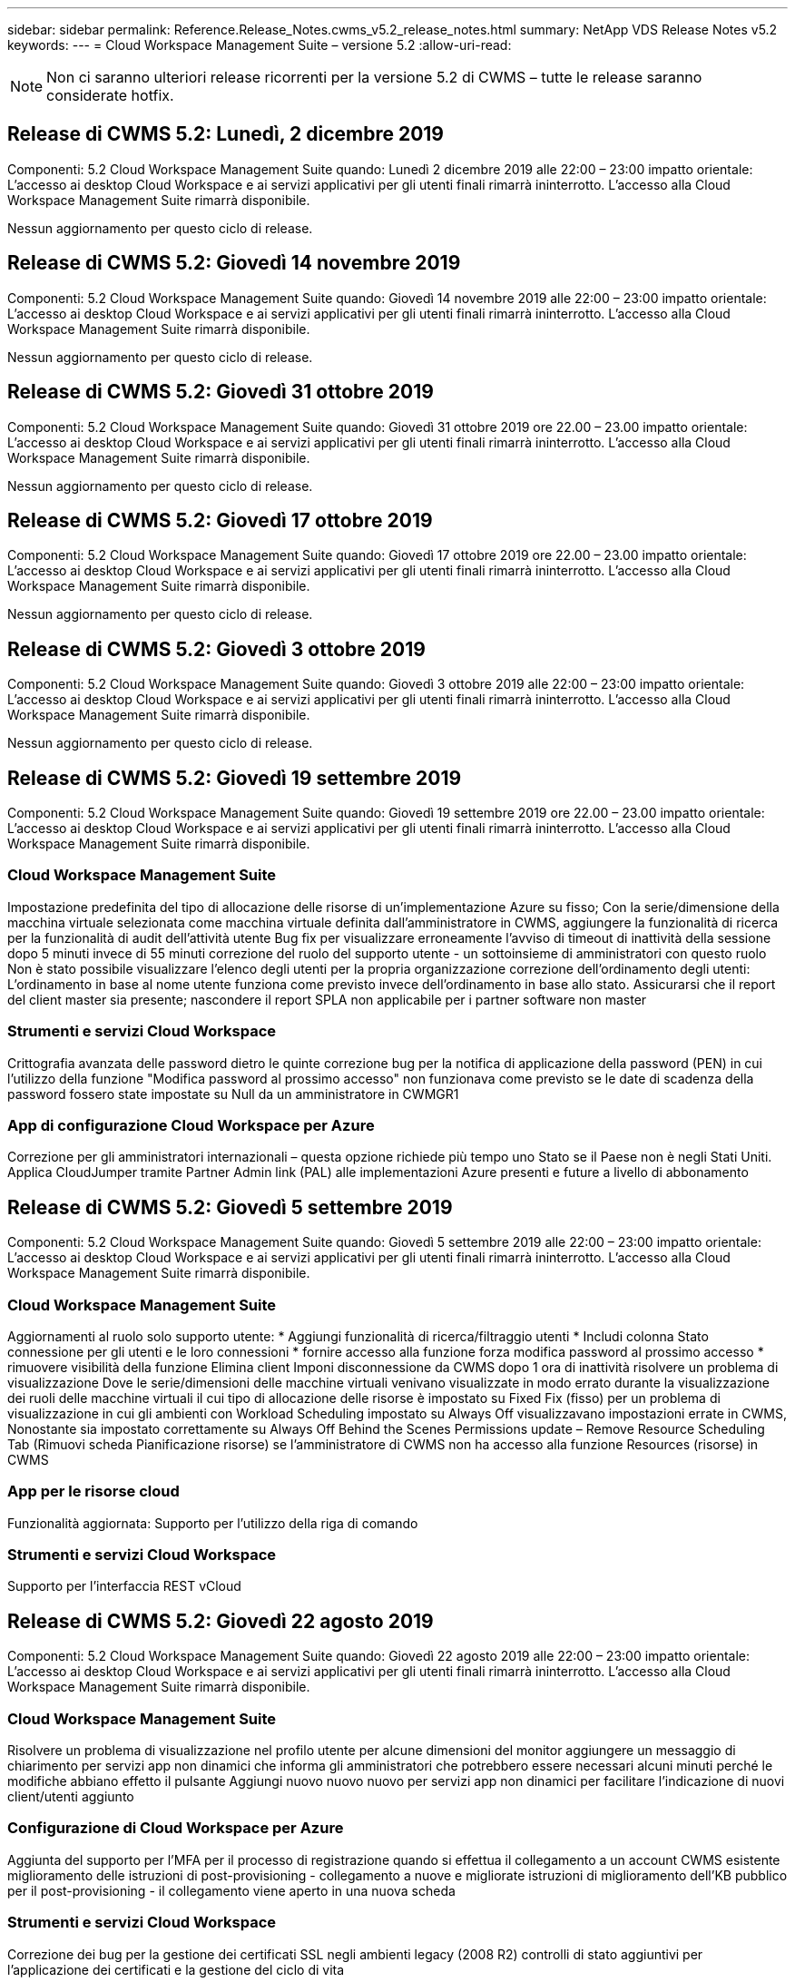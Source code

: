 ---
sidebar: sidebar 
permalink: Reference.Release_Notes.cwms_v5.2_release_notes.html 
summary: NetApp VDS Release Notes v5.2 
keywords:  
---
= Cloud Workspace Management Suite – versione 5.2
:allow-uri-read: 



NOTE: Non ci saranno ulteriori release ricorrenti per la versione 5.2 di CWMS – tutte le release saranno considerate hotfix.



== Release di CWMS 5.2: Lunedì, 2 dicembre 2019

Componenti: 5.2 Cloud Workspace Management Suite quando: Lunedì 2 dicembre 2019 alle 22:00 – 23:00 impatto orientale: L'accesso ai desktop Cloud Workspace e ai servizi applicativi per gli utenti finali rimarrà ininterrotto. L'accesso alla Cloud Workspace Management Suite rimarrà disponibile.

Nessun aggiornamento per questo ciclo di release.



== Release di CWMS 5.2: Giovedì 14 novembre 2019

Componenti: 5.2 Cloud Workspace Management Suite quando: Giovedì 14 novembre 2019 alle 22:00 – 23:00 impatto orientale: L'accesso ai desktop Cloud Workspace e ai servizi applicativi per gli utenti finali rimarrà ininterrotto. L'accesso alla Cloud Workspace Management Suite rimarrà disponibile.

Nessun aggiornamento per questo ciclo di release.



== Release di CWMS 5.2: Giovedì 31 ottobre 2019

Componenti: 5.2 Cloud Workspace Management Suite quando: Giovedì 31 ottobre 2019 ore 22.00 – 23.00 impatto orientale: L'accesso ai desktop Cloud Workspace e ai servizi applicativi per gli utenti finali rimarrà ininterrotto. L'accesso alla Cloud Workspace Management Suite rimarrà disponibile.

Nessun aggiornamento per questo ciclo di release.



== Release di CWMS 5.2: Giovedì 17 ottobre 2019

Componenti: 5.2 Cloud Workspace Management Suite quando: Giovedì 17 ottobre 2019 ore 22.00 – 23.00 impatto orientale: L'accesso ai desktop Cloud Workspace e ai servizi applicativi per gli utenti finali rimarrà ininterrotto. L'accesso alla Cloud Workspace Management Suite rimarrà disponibile.

Nessun aggiornamento per questo ciclo di release.



== Release di CWMS 5.2: Giovedì 3 ottobre 2019

Componenti: 5.2 Cloud Workspace Management Suite quando: Giovedì 3 ottobre 2019 alle 22:00 – 23:00 impatto orientale: L'accesso ai desktop Cloud Workspace e ai servizi applicativi per gli utenti finali rimarrà ininterrotto. L'accesso alla Cloud Workspace Management Suite rimarrà disponibile.

Nessun aggiornamento per questo ciclo di release.



== Release di CWMS 5.2: Giovedì 19 settembre 2019

Componenti: 5.2 Cloud Workspace Management Suite quando: Giovedì 19 settembre 2019 ore 22.00 – 23.00 impatto orientale: L'accesso ai desktop Cloud Workspace e ai servizi applicativi per gli utenti finali rimarrà ininterrotto. L'accesso alla Cloud Workspace Management Suite rimarrà disponibile.



=== Cloud Workspace Management Suite

Impostazione predefinita del tipo di allocazione delle risorse di un'implementazione Azure su fisso; Con la serie/dimensione della macchina virtuale selezionata come macchina virtuale definita dall'amministratore in CWMS, aggiungere la funzionalità di ricerca per la funzionalità di audit dell'attività utente Bug fix per visualizzare erroneamente l'avviso di timeout di inattività della sessione dopo 5 minuti invece di 55 minuti correzione del ruolo del supporto utente - un sottoinsieme di amministratori con questo ruolo Non è stato possibile visualizzare l'elenco degli utenti per la propria organizzazione correzione dell'ordinamento degli utenti: L'ordinamento in base al nome utente funziona come previsto invece dell'ordinamento in base allo stato. Assicurarsi che il report del client master sia presente; nascondere il report SPLA non applicabile per i partner software non master



=== Strumenti e servizi Cloud Workspace

Crittografia avanzata delle password dietro le quinte correzione bug per la notifica di applicazione della password (PEN) in cui l'utilizzo della funzione "Modifica password al prossimo accesso" non funzionava come previsto se le date di scadenza della password fossero state impostate su Null da un amministratore in CWMGR1



=== App di configurazione Cloud Workspace per Azure

Correzione per gli amministratori internazionali – questa opzione richiede più tempo uno Stato se il Paese non è negli Stati Uniti. Applica CloudJumper tramite Partner Admin link (PAL) alle implementazioni Azure presenti e future a livello di abbonamento



== Release di CWMS 5.2: Giovedì 5 settembre 2019

Componenti: 5.2 Cloud Workspace Management Suite quando: Giovedì 5 settembre 2019 alle 22:00 – 23:00 impatto orientale: L'accesso ai desktop Cloud Workspace e ai servizi applicativi per gli utenti finali rimarrà ininterrotto. L'accesso alla Cloud Workspace Management Suite rimarrà disponibile.



=== Cloud Workspace Management Suite

Aggiornamenti al ruolo solo supporto utente: * Aggiungi funzionalità di ricerca/filtraggio utenti * Includi colonna Stato connessione per gli utenti e le loro connessioni * fornire accesso alla funzione forza modifica password al prossimo accesso * rimuovere visibilità della funzione Elimina client Imponi disconnessione da CWMS dopo 1 ora di inattività risolvere un problema di visualizzazione Dove le serie/dimensioni delle macchine virtuali venivano visualizzate in modo errato durante la visualizzazione dei ruoli delle macchine virtuali il cui tipo di allocazione delle risorse è impostato su Fixed Fix (fisso) per un problema di visualizzazione in cui gli ambienti con Workload Scheduling impostato su Always Off visualizzavano impostazioni errate in CWMS, Nonostante sia impostato correttamente su Always Off Behind the Scenes Permissions update – Remove Resource Scheduling Tab (Rimuovi scheda Pianificazione risorse) se l'amministratore di CWMS non ha accesso alla funzione Resources (risorse) in CWMS



=== App per le risorse cloud

Funzionalità aggiornata: Supporto per l'utilizzo della riga di comando



=== Strumenti e servizi Cloud Workspace

Supporto per l'interfaccia REST vCloud



== Release di CWMS 5.2: Giovedì 22 agosto 2019

Componenti: 5.2 Cloud Workspace Management Suite quando: Giovedì 22 agosto 2019 alle 22:00 – 23:00 impatto orientale: L'accesso ai desktop Cloud Workspace e ai servizi applicativi per gli utenti finali rimarrà ininterrotto. L'accesso alla Cloud Workspace Management Suite rimarrà disponibile.



=== Cloud Workspace Management Suite

Risolvere un problema di visualizzazione nel profilo utente per alcune dimensioni del monitor aggiungere un messaggio di chiarimento per servizi app non dinamici che informa gli amministratori che potrebbero essere necessari alcuni minuti perché le modifiche abbiano effetto il pulsante Aggiungi nuovo nuovo nuovo per servizi app non dinamici per facilitare l'indicazione di nuovi client/utenti aggiunto



=== Configurazione di Cloud Workspace per Azure

Aggiunta del supporto per l'MFA per il processo di registrazione quando si effettua il collegamento a un account CWMS esistente miglioramento delle istruzioni di post-provisioning - collegamento a nuove e migliorate istruzioni di miglioramento dell'KB pubblico per il post-provisioning - il collegamento viene aperto in una nuova scheda



=== Strumenti e servizi Cloud Workspace

Correzione dei bug per la gestione dei certificati SSL negli ambienti legacy (2008 R2) controlli di stato aggiuntivi per l'applicazione dei certificati e la gestione del ciclo di vita



== Release di CWMS 5.2: Giovedì 8 agosto 2019

Componenti: 5.2 Cloud Workspace Management Suite quando: Giovedì 8 agosto 2019 alle 22:00 – 23:00 impatto orientale: L'accesso ai desktop Cloud Workspace e ai servizi applicativi per gli utenti finali rimarrà ininterrotto. L'accesso alla Cloud Workspace Management Suite rimarrà disponibile.

Nessun aggiornamento di questa release.



== Release di CWMS 5.2: Giovedì 25 luglio 2019

Componenti: 5.2 Cloud Workspace Management Suite quando: Giovedì 25 luglio 2019 ore 22.00 – 23.00 impatto orientale: L'accesso ai desktop Cloud Workspace e ai servizi applicativi per gli utenti finali rimarrà ininterrotto. L'accesso alla Cloud Workspace Management Suite rimarrà disponibile.



=== 5.2 Configurazione CWA

Visualizzare un messaggio post-provisioning che indirizza gli utenti di CWA Setup alla Knowledge base pubblica di CloudJumper, in cui possono rivedere i passaggi successivi e come perfezionare la loro implementazione. Gestione migliorata dei paesi al di fuori degli Stati Uniti durante il processo di registrazione. Aggiunto un campo per confermare la password del CWMS appena creato Effettuare l'accesso durante il processo di installazione di CWA rimuovere la sezione relativa alle licenze SPLA in casi in cui non saranno richieste licenze RDS



=== 5.2 Cloud Workspace Management Suite

Miglioramento della gestione della connessione HTML5 per CWMS Admins nelle implementazioni di un singolo server correzione dei bug per uno scenario in cui si riavvia l'elaborazione di un utente (quando in precedenza si era verificato un errore) È stato visualizzato il messaggio "Internal Server Error" (errore server interno). Rimuovere la sezione delle licenze SPLA in casi in cui le licenze RDS non saranno richieste includono la gestione automatica dei certificati SSL e l'SMTP automatico nella procedura guidata di provisioning all'interno di CWMS



=== 5.2 Tool e servizi Cloud Workspace

Quando un utente VDI si disconnette dalla propria macchina virtuale in un momento in cui è impostato per essere spento, disattivare il miglioramento di VM Azure Backup, quando si ripristinano i server TSD1 come macchina virtuale, Ripristino come VM TS invece di una macchina virtuale TSD aggiuntiva preparazione Steamlined delle macchine virtuali Azure per Azure Backup Handling Back End Processing miglioramento della velocità e della sicurezza



=== 5.2 API REST

Gestione migliorata delle informazioni sul server, per tempi di caricamento dei server wake-on-demand più rapidi



== Release di CWMS 5.2: Giovedì 11 luglio 2019

Componenti: 5.2 Cloud Workspace Management Suite quando: Giovedì 11 luglio 2019 ore 22.00 – 23.00 impatto orientale: L'accesso ai desktop Cloud Workspace e ai servizi applicativi per gli utenti finali rimarrà ininterrotto. L'accesso alla Cloud Workspace Management Suite rimarrà disponibile.



=== 5.2 Tool e servizi Cloud Workspace

Miglioramenti continui della sicurezza dietro le quinte miglioramenti continui della stabilità per i certificati generati automaticamente miglioramento della metodologia con privilegi minimi: Adeguamento per l'utilizzo di un account con meno permessi o meno influenzati da blocchi generici per eseguire riavvii notturni miglioramenti per i backup integrati per le implementazioni Azure miglioramenti per i backup integrati per le implementazioni GCP correzione bug a. Non riavviare i server in modo insolito per applicare le modifiche alle risorse quando erano già stati corretti miglioramenti del processo per consentire la gestione manuale dei certificati, se necessario



== Release di CWMS 5.2: Giovedì 20 giugno 2019

Componenti: 5.2 Cloud Workspace Management Suite quando: Giovedì 20 giugno 2019 ore 22:00 – 23:00 impatto orientale: L'accesso ai desktop Cloud Workspace e ai servizi applicativi per gli utenti finali rimarrà ininterrotto. L'accesso alla Cloud Workspace Management Suite rimarrà disponibile.



=== 5.2 Cloud Workspace Management Suite

Gestione migliorata degli utenti importati in CWMS tramite il processo CRA visualizzazione dello storage corretto nella sezione Server del modulo Workspace per un sottoinsieme di scenari anno di aggiornamento nella parte inferiore dell'interfaccia Web di CWMS



=== 5.2 Tool e servizi Cloud Workspace

Automazione avanzata dei certificati automatica



=== 5.2 API REST

Display correction (correzione display): Consente di visualizzare i valori corretti precedentemente immessi nella funzione Live Scaling quando si apre nuovamente la funzione Live Scaling, consentendo la creazione di una pianificazione di backup predefinita per il ruolo Power User (utenti VDI).



== Release di CWMS 5.2: Giovedì 6 giugno 2019

Componenti: 5.2 Cloud Workspace Management Suite quando: Giovedì 6 giugno 2019 alle 22:00 – 23:00 impatto orientale: L'accesso ai desktop Cloud Workspace e ai servizi applicativi per gli utenti finali rimarrà ininterrotto. L'accesso alla Cloud Workspace Management Suite rimarrà disponibile.



=== 5.2 Tool e servizi Cloud Workspace

Gestione migliorata di più email per le notifiche della piattaforma correzione bug per un sottoinsieme di scenari in cui Workload Scheduling non disattivava correttamente i server correzione bug per un sottoinsieme di scenari in cui il ripristino dei server da Azure Backup non ripristinava il tipo di storage corretto rispetto a quello tipo di storage predefinito



=== 5.2 Configurazione CWA

Miglioramenti continui della sicurezza durante il processo di installazione di CWA migliorata la gestione automatica delle impostazioni di subnet e gateway il processo di gestione degli account utente durante il processo di registrazione include un processo di aggiornamento dei token nel caso in cui un utente rimanga nel processo di installazione di CWA per più di 1 ora



== Release di CWMS 5.2: Giovedì 23 maggio 2019

Componenti: 5.2 Cloud Workspace Management Suite quando: Giovedì 23 maggio 2019 ore 22.00 – 23.00 impatto orientale: L'accesso ai desktop Cloud Workspace e ai servizi applicativi per gli utenti finali rimarrà ininterrotto. L'accesso alla Cloud Workspace Management Suite rimarrà disponibile.



=== 5.2 Cloud Workspace Management Suite

Collegamento migliorato nella scheda AVD del modulo Workspaces correzione bug per uno scenario in cui fare clic su un collegamento a un'area di lavoro dal modulo Data Center non consente di accedere a tale correzione bug dell'area di lavoro per uno scenario in cui l'aggiornamento delle informazioni di contatto per un amministratore primario ne rimuoverebbe Designazione come amministratore principale



== Release di CWMS 5.2: Giovedì 9 maggio 2019

Componenti: 5.2 Cloud Workspace Management Suite quando: Giovedì 9 maggio 2019 alle 22:00 – 23:00 impatto orientale: L'accesso ai desktop Cloud Workspace e ai servizi applicativi per gli utenti finali rimarrà ininterrotto. L'accesso alla Cloud Workspace Management Suite rimarrà disponibile.



=== 5.2 Tool e servizi Cloud Workspace

Miglioramenti della scalabilità per le implementazioni con diverse centinaia o diverse migliaia di macchine virtuali



== Release di CWMS 5.2: Giovedì 25 aprile 2019

Componenti: 5.2 Cloud Workspace Management Suite quando: Giovedì 25 aprile 2019 alle 22:00 – 23:00 impatto orientale: L'accesso ai desktop Cloud Workspace e ai servizi applicativi per gli utenti finali rimarrà ininterrotto. L'accesso alla Cloud Workspace Management Suite rimarrà disponibile.



=== 5.2 Cloud Workspace Management Suite

Miglioramento dell'interfaccia: Nel caso in cui i backup non siano abilitati per un server in Azure o GCP, rimuovere la colonna delle dimensioni dalla sezione Backup di un server



=== 5.2 Tool e servizi Cloud Workspace

Correzione di bug per uno scenario in cui la modifica delle risorse per i server gateway RDP e/o HTML5 non li riporta online una volta completata la modifica delle risorse



=== 5.2 API REST

Gestione migliorata delle configurazioni MFA iniziali, indipendentemente dallo scenario



=== 5.2 Configurazione CWA

Supporto per gli account CWMS esistenti, abilitazione dei CSP indiretti al provisioning corretto e semplificazione del processo per i partner esistenti convalida aggiuntiva per i servizi di dominio Active Directory di Azure – visualizza un errore se Azure Active Directory Domain Services è selezionato, ma è già in uso



== Release di CWMS 5.2: Giovedì 11 aprile 2019

Componenti: 5.2 Cloud Workspace Management Suite quando: Giovedì 11 aprile 2019 alle 22:00 – 23:00 impatto orientale: L'accesso ai desktop Cloud Workspace e ai servizi applicativi per gli utenti finali rimarrà ininterrotto. L'accesso alla Cloud Workspace Management Suite rimarrà disponibile.



=== 5.2 Cloud Workspace Management Suite

Correzione di bug per le raccolte di provisioning – il salvataggio di una raccolta di provisioning con un'applicazione che non dispone di un'icona del desktop non visualizza più un errore nella correzione di bug di CWMS – risoluzione di un problema per cui l'avvio di un server di piattaforma arrestato da CWMS ha visualizzato un errore a causa dell'assenza di un partner codice allegato



=== 5.2 Tool e servizi Cloud Workspace

Miglioramento della stabilità per l'eliminazione dei server nelle implementazioni vCloud, nel caso in cui più FMS vengano trovati in un'unica vApp, Eliminare solo la macchina virtuale invece di eliminare la vApp aggiungere un'opzione per non installare i certificati jolly sui server dell'infrastruttura miglioramenti per la clonazione dei server TSD in AzureAD miglioramenti per Server Resource Report – gestione dei server con più indirizzi IP correzione di bug per un sottoinsieme di scenari quando un elenco di I backup di un server non sono stati caricati per la revisione in AzureRM Bug Fix quando si tenta di clonare le macchine virtuali con un prefisso in Azure Classic (tutte le implementazioni nuove e recenti utilizzano AzureRM) Correzione di bug per errori DNS non riportati correttamente nel Server Resource Report for Server 2008 R2 Bug Fix per non inviare il report Company Resource nel caso in cui una macchina virtuale sia stata eliminata dall'hypervisor (ma non da ad) E CWMS non riesce a trovare i backup di Azure nell'hypervisor r stesso (solo nelle implementazioni AzureRM)



=== 5.2 Configurazione CWA

Aggiunta di un metodo per verificare che la regione selezionata per il provisioning disponga dei servizi di dominio Active Directory di Azure con l'aggiunta di controlli aggiuntivi per risolvere problemi di timeout DNS in un sottoinsieme di scenari rimuovere i B2s come destinazione per l'implementazione di CMGR1, poiché rallentava il processo di implementazione



== Release di CWMS 5.2: Giovedì 28 marzo 2019

Componenti: 5.2 Cloud Workspace Management Suite quando: Giovedì 28 marzo 2019 ore 22.00 – 23.00 impatto orientale: L'accesso ai desktop Cloud Workspace e ai servizi applicativi per gli utenti finali rimarrà ininterrotto. L'accesso alla Cloud Workspace Management Suite rimarrà disponibile.



=== 5.2 Cloud Workspace Management Suite

Aggiungere la sezione Azure Virtual Desktop all'interfaccia CWMS consentire a un amministratore CWMS di non impostare un logo aziendale in Impostazioni -> Logo aggiungere requisiti per l'ID esterno quando si aggiorna un'applicazione in un Custom App Catalog



=== 5.2 Tool e servizi Cloud Workspace

Ulteriore ottimizzazione e miglioramenti del processo di implementazione di Cloud Workspace for Azure (CWA) Non è più necessario Un account Premium Storage per creare macchine virtuali con Premium Storage nelle implementazioni di Azure RM risolvere un problema in un sottoinsieme di scenari in cui i report di Application Usage Tracking non acquisivano i dati di utilizzo Un problema per cui l'aggiornamento dei certificati sui server del portale HTML5 potrebbe causare un errore in quanto la licenza del server del portale HTML5 è stata aggiornata correzione bug per le notifiche di scadenza della password che non aggiornano le password quando si utilizza Azure Active Directory Domain Services posizione corretta in cui le notifiche di scadenza della password scrivono i file di registro



=== 5.2 API REST

Correzione di bug per l'avvio/arresto dei server della piattaforma (non dei server dei clienti) nel modulo Data Center



=== 5.2 Configurazione CWA

Miglioramenti per le impostazioni dei ruoli FTP durante l'implementazione meccanismo migliorato per garantire che gli amministratori vedano l'ultima release ogni volta che accedono al processo di installazione di CWA migliore gestione degli elementi che vanno in timeout durante la correzione del bug di implementazione per uno scenario in cui una distribuzione è stata erroneamente contrassegnata come utilizzando Azure ad



== Release minore di CWMS 5.2: Giovedì 14 marzo 2019

Componenti: 5.2 Cloud Workspace Management Suite quando: Giovedì 14 marzo 2019 ore 22.00 – 23.00 impatto orientale: L'accesso ai desktop Cloud Workspace e ai servizi applicativi per gli utenti finali rimarrà ininterrotto. L'accesso alla Cloud Workspace Management Suite rimarrà disponibile.



=== 5.2 Cloud Workspace Management Suite

Modificare il nome della funzione "Application Monitoring" (monitoraggio applicazione) in "Application Usage Tracking" (monitoraggio utilizzo applicazione). Applicare una correzione in base alla quale l'aggiornamento di una ricerca di eventi con script non riutilizza le date di inizio/fine selezionate Audit predefinito del file per iniziare con il filtro dei dati impostato su un giorno prima della data corrente, La semplificazione della quantità di dati restituiti Bug Fix ai backup integrati per Azure, in cui il ripristino dei backup su un server non funzionava come previsto in un sottoinsieme di scenari, risolve un prompt di errore dell'applicazione quando si aggiorna un client che appartiene a un App Service



=== 5.2 API REST

Azure Safeguard – quando si aggiunge un utente Azure ad, assicurarsi che il proprio indirizzo e-mail non sia già stato aggiunto all'account. Risoluzione dei bug: Quando si aggiunge un'applicazione per un client e si crea un gruppo allo stesso tempo, Aggiungere gli utenti al gruppo come previsto aggiungere una fase di convalida quando si disattiva l'accesso ai server RDSH che garantisce che venga ancora applicato dopo il riavvio di un server miglioramenti generali per l'automazione del workflow CWA correzione del bug per un sottoinsieme di scenari quando si aggiunge un'applicazione a un gruppo interessato Altri utenti del gruppo



=== 5.2 Configurazione CWA

Aggiunta di un'opzione di refresh per l'elenco delle sottoscrizioni durante il processo di implementazione. Impostazione automatica del flag di implementazione per il servizio MobileDrive precedente e degradato su False ulteriori controlli e protezioni di automazione in Azure



== Release minore di CWMS 5.2: Giovedì 28 febbraio 2019

Componenti: 5.2 Cloud Workspace Management Suite quando: Giovedì 28 febbraio 2019 alle 22:00 – 23:00 impatto orientale: L'accesso ai desktop Cloud Workspace e ai servizi applicativi per gli utenti finali rimarrà ininterrotto. L'accesso alla Cloud Workspace Management Suite rimarrà disponibile.



=== 5.2 Cloud Workspace Management Suite

Miglioramento della chiarezza e del messaggio di conferma di ciò che accade quando si deseleziona la casella di controllo "VDI User" (utente VDI) per gli utenti nell'interfaccia CWMS (elimina il server dell'utente VDI) e come procedere se non si desidera eliminare il server miglioramenti back-end alla gestione del timestamp



=== 5.2 Tool e servizi Cloud Workspace

Impostazioni aggiornate per il nome del server di licenza in Azure Domain Services miglioramenti dietro le quinte del processo mediante il quale un utente può modificare la propria password dopo aver effettuato l'accesso al proprio Cloud Workspace aggiornamento 2FA nativo per riflettere CloudJumper imagery Bug fix per 2FA se è attivata una rara impostazione



=== 5.2 Configurazione CWA

Ulteriori contenuti di assistenza/supporto nella procedura guidata di installazione di CWA aggiungere termini e prezzi dell'accordo alla procedura guidata di installazione di CWA meccanismo migliorato per il rilevamento delle quote e delle autorizzazioni di un abbonamento ottimizzare le implementazioni di Azure Active Directory Domain Services basate su miglioramenti dietro le quinte del formato del nome dell'account di storage Bug Fix per il server FTP impostazioni in un sottoinsieme di scenari



== Release minore di CWMS 5.2: Giovedì 14 febbraio 2019

Componenti: 5.2 Cloud Workspace Management Suite quando: Giovedì 14 febbraio 2019 alle 22:00 – 23:00 impatto orientale: L'accesso ai desktop Cloud Workspace e ai servizi applicativi per gli utenti finali rimarrà ininterrotto. L'accesso alla Cloud Workspace Management Suite rimarrà disponibile.



=== 5.2 Cloud Workspace Management Suite

Miglioramento delle performance nelle azioni di gestione degli utenti la registrazione aggiuntiva abilitata per visualizzare chi ha richiesto una modifica a un gruppo nella cronologia delle attività del data center risolve un problema nel catalogo applicazioni standard in cui le applicazioni non venivano visualizzate in un sottoinsieme di scenari risolve un problema in App Services con Dynamic Provisioning in cui viene visualizzato un errore se due applicazioni con lo stesso nome sono rimuovere la creazione guidata SDDC dall'interfaccia CWMS 5.1 * se si esegue un SDDC che si trova su 5.1 e si desidera eseguire il provisioning di un nuovo SDDC, Contattare support@cloudjumper.com per pianificare un aggiornamento a CWMS 5.2 per correggere un errore di ortografia nella schermata di creazione utente API di CWMS



=== 5.2 Tool e servizi Cloud Workspace

Negli SDDC basati su vCloud, eseguire di nuovo l'accesso all'hypervisor nel caso in cui la connessione scada negli SDDC basati su vCloud, aumentare il timeout predefinito in attesa dell'avvio dei server e aumentare le limitazioni dell'accesso amministrativo di CloudJumper



=== 5.2 API REST

Quando si effettua il provisioning di un nuovo SDDC tramite l'interfaccia 5.1 di CWMS, viene visualizzato il messaggio "la creazione di un nuovo data center è supportata solo quando si utilizza la versione 5.2 di CWMS".



=== 5.2 Configurazione CWA

Gestione automatica degli errori migliorata



== Release minore di CWMS 5.2: Giovedì 31 gennaio 2019

Componenti: 5.2 Cloud Workspace Management Suite quando: Giovedì 31 gennaio 2019 ore 22:00 – 23:00 impatto orientale: L'accesso ai desktop Cloud Workspace e ai servizi applicativi per gli utenti finali rimarrà ininterrotto. L'accesso alla Cloud Workspace Management Suite rimarrà disponibile.



=== 5.2 Cloud Workspace Management Suite

Aggiunta delle informazioni di connessione del server client Cloud Workspace alla sezione Panoramica del client Cloud Workspace aggiunta di un campo modificabile in CWMS account Settings che consente di inserire l'ID Azure ad tenant Usa la versione più moderna di Microsoft Standard Storage nelle nuove implementazioni Azure integrazione di Azure migliorata, Richiesta di conservazione dei backup integrati nelle implementazioni di Azure per almeno 1 giorno migliore gestione nel provisioning dinamico per le implementazioni di servizi app aggiungere la data in cui lo storage del server viene inventorato in quella sezione del modulo Server visualizzare che un'applicazione viene fornita a un utente mentre Lo stato dell'utente è ancora in sospeso Cloud Workspace se un utente è un utente VDI, visualizzare il server VDI nella pagina utente se un server è per un utente VDI, Visualizzare l'utente nella pagina Server risolvere un problema in alcuni scenari in cui se un utente ha un'attività di Service Board aperta associata al proprio nome utente, l'accesso remoto alla macchina virtuale non riesce da CWMS



=== 5.2 Tool e servizi Cloud Workspace

Gestione migliorata di Live Scaling quando gli utenti accedono durante la giornata Aggiungi prerequisiti di automazione per miglioramenti futuri di Wake on Demand Aggiungi prerequisiti di automazione per miglioramenti futuri di Workload Scheduling risolve un problema a causa del quale l'utilizzo di Windows 10 per server VDI non abilitava correttamente il servizio di registro remoto in Azure Active Le implementazioni dei servizi di dominio di directory risolvono un problema a causa del quale l'utilizzo di Windows 10 per server VDI non impostava correttamente il gruppo di protezione per il gruppo di utenti di desktop remoto locale nelle implementazioni dei servizi di dominio di Active Directory di Azure modificare la funzionalità delle impostazioni di conformità PCI in modo che non agisca quando non è attivata invece di applicare Le impostazioni di configurazione predefinite risolvono un problema in Workload Scheduling in modo che gli utenti con la funzione Wake on Demand attivata che si disconnettono possano spegnere i server se sono pianificati per essere spenti Correggi un bug durante la clonazione di un server nel cloud pubblico ProfitBricks Correggi un bug in cui i server di cloning si verificano I prefissi dei server per i nomi dei server non vengono duplicati negli scenari utente VDI aggiungere un check-in dei report notturni per i codici cliente memorizzati nella cache che non utilizzano una raccolta di provisioning valida Gestione migliorata delle eccezioni quando la macchina virtuale non è nell'hypervisor e CWAgent richiede un problema di risoluzione degli aggiornamenti Reimpostazione delle password tramite la notifica di scadenza della password per applicare correttamente la cronologia delle password



=== Configurazione CWA

Implementare l'opzione per configurare automaticamente le impostazioni SMTP aggiungendo opzioni di convalida per l'elenco delle ubicazioni per verificare se l'abbonamento dispone di una quota sufficiente e di autorizzazioni sufficienti per creare macchine virtuali nella regione Azure selezionata aggiunta funzionalità per rimuovere CloudWorkspace non necessario e altri account di servizio con autorizzazioni amministrative alla fine di Il processo di provisioning in Azure notifica agli utenti che sono stati verificati i caricamenti manuali dei certificati DNS ha risolto un problema a causa del quale le installazioni di ThinPrint non si installano come previsto in alcuni scenari



== Release minore di CWMS 5.2: Giovedì 17 gennaio 2019

Componenti: 5.2 Cloud Workspace Management Suite quando: Giovedì 17 gennaio 2019 ore 22:00 – 23:00 impatto orientale: L'accesso ai desktop Cloud Workspace e ai servizi applicativi per gli utenti finali rimarrà ininterrotto. L'accesso alla Cloud Workspace Management Suite rimarrà disponibile.



=== 5.2 Cloud Workspace Management Suite

L'interfaccia Workload Scheduling visualizza la prima colonna Description (Descrizione) e modifica il nome di Scheduling (Pianificazione) in Custom Scheduling Bug Fix (correzione bug) per la visualizzazione dei backup dei server delle piattaforme nelle implementazioni di Azure per gli scenari in cui l'amministrazione automatica dell'utente finale per i casi di utilizzo di servizi app in cui l'organizzazione non lo utilizza Impostare qualsiasi servizio Cloud Workspace



=== 5.2 Tool e servizi Cloud Workspace

Aggiunta del supporto per la conformità PCI v3 miglioramento della sicurezza: Le nuove implementazioni CWMS utilizzeranno un amministratore locale rispetto a. Un amministratore di dominio per eseguire i processi CWAgent. Supporto per Windows Server 2019 nelle implementazioni AzureRM * Nota: Microsoft non supporta Microsoft Office in questa versione ma migliora la gestione degli utenti Wake on Demand – se la loro organizzazione prevede di spegnere le macchine virtuali ma un utente con Wake on Demand è ancora attivo, Non spegnere le macchine virtuali dell'organizzazione miglioramento della stabilità durante il cloning delle macchine virtuali: Rimuovere ruoli come Connection Broker dalla macchina virtuale appena creata proveniente dalla macchina virtuale clonata. Miglioramento del processo di installazione del ruolo del server di licenza ThinPrint miglioramento dell'handilng del modello AzureRM – restituzione di tutti i modelli disponibili per una macchina virtuale in Azure in base all'hardware su cui viene eseguito, Non solo i modelli disponibili nella regione Azure del tenant i test automatizzati migliorati per le implementazioni vSphere includono un check-in notturno dei report via email per verificare se il server di licenza ThinPrint è installato Bug Fix per Live Scaling in un sottoinsieme limitato di scenari Bug Fix per la clonazione dei server in alcuni scenari in Installazioni di vCloud correzione di bug per i prefissi dei nomi delle macchine virtuali nelle implementazioni di AzureRM correzione di bug per la segnalazione degli errori quando si utilizzano dimensioni delle macchine personalizzate in Google Cloud Platform Bug Fix per i report degli utenti con funzionalità ThinPrint abilitata. Escludi la versione cinese di Windows dall'elenco dei modelli disponibili in AzureRM



=== Configurazione CWA

Correzione di uno scenario in cui le password che soddisfano il numero minimo di caratteri richiesto non sono state accettate modificare la colonna ID in Customer Domain durante il processo di selezione del tenant per i CSP. Aggiornare il processo di iscrizione che semplifica l'immissione della carta di credito



== Release minore di CWMS 5.2: Giovedì 20 dicembre 2018

Componenti: 5.2 Cloud Workspace Management Suite quando: Giovedì 20 dicembre 2018 ore 22:00 – 23:00 impatto orientale: L'accesso ai desktop Cloud Workspace e ai servizi applicativi per gli utenti finali rimarrà ininterrotto. L'accesso alla Cloud Workspace Management Suite rimarrà disponibile.



=== 5.2 Configurazione dell'area di lavoro cloud

Aggiunta una funzionalità di registrazione DNS FTP in caso di implementazione di un singolo server e selezione di SSL automatica durante il processo di implementazione processo automatizzato per la compilazione delle informazioni di Azure ad. (TenantId, ClientID, Key) nelle tabelle back-end il processo di installazione automatica installerà ora ThinPrint License Server 11 invece di 10



=== 5.2 Configurazione CWA

Risolvere un problema a causa del quale il processo di registrazione ha reindirizzato gli amministratori a una pagina di accesso al termine dell'operazione



== Release minore di CWMS 5.2: Giovedì 6 dicembre 2018

Componenti: 5.2 Cloud Workspace Management Suite quando: Giovedì 6 dicembre 2018 alle 22:00 – 23:00 impatto orientale: L'accesso ai desktop Cloud Workspace e ai servizi applicativi per gli utenti finali rimarrà ininterrotto. L'accesso alla Cloud Workspace Management Suite rimarrà disponibile.



=== 5.2 Strumenti e servizi Cloud Workspace

Supporto per la creazione di server con sistema operativo Win10 velocità migliorate durante il caricamento di una macchina virtuale dall'hypervisor Restituisci i tipi di storage corretti disponibili durante la creazione di server in Azure Aggiungi la registrazione dei report giornalieri al back-end del piano di controllo evita uno scenario in cui i dischi temporanei potrebbero espandersi automaticamente in Azure Gettare le basi per una modifica futura per visualizzare il sistema operativo del server quando si seleziona un modello per il provisioning di Bug fix per non espandere automaticamente un disco in GCP Bug fix per l'automazione dell'implementazione quando si utilizzano i servizi di dominio Active Directory di Azure se sono configurati più SERVER MGR, Annotare un errore nel report notturno Bug Fix per i test automatizzati per il cloud pubblico (Azure, GCP) Backup nelle implementazioni VMware correzione di bug per determinare lo spazio su disco su una nuova macchina virtuale creata tramite implementazioni HyperV correzione di bug per la raccolta dei dati del server quando l'unità organizzativa root ad è vuota miglioramento della stabilità quando si clonano server basati su un hypervisor non configurato correttamente



=== 5.2 API REST

Abilitare il supporto per le serie di macchine nelle implementazioni cloud pubbliche consente di disattivare l'allocazione delle risorse predefinite per un SDDC aggiunta di DataCollectedDateUTC ai dettagli di storage per un server aggiunta della capacità di calcolare i valori delle risorse aggiunta di un nuovo metodo per ottenere stati di connessione utente dettagliati Visualizza un errore in CWMS Quando si elimina un utente che aveva anche diritti di amministratore risolto il problema di mappatura del disco per un servizio app abilitato ai dati non sempre visualizzato risolto il problema di aggiornamento di un client e/o utente tramite CWMS che è stato importato tramite CWA risolto il problema quando è stato creato un nuovo utente e le applicazioni sono state assegnate a. il gruppo all users, il nuovo utente non riceverà i collegamenti dell'applicazione.



== Release minore di CWMS 5.2: Giovedì 1 novembre 2018

Componenti: 5.2 Cloud Workspace Management Suite quando: Giovedì 1° novembre 2018 alle 22:00 – 23:00 impatto orientale: L'accesso ai desktop Cloud Workspace e ai servizi applicativi per gli utenti finali rimarrà ininterrotto. L'accesso alla Cloud Workspace Management Suite rimarrà disponibile.



=== 5.2 Cloud Workspace Management Suite

Correzione di bug per backup integrati correzione di bug per un caso di utilizzo specifico in un'implementazione CRA



=== 5.2 Tool e servizi Cloud Workspace

Consentire la possibilità di restituire i tipi di storage disponibili nelle implementazioni di Azure ARM durante la creazione dei server supporto per la topologia di Active Directory multi-sito risolvere un problema con TestVDCTools quando si utilizza Azure Active Directory Domain Servce Bug Fix per i report di posta elettronica notturni quando l'unità organizzativa root ad è vuota



=== 5.2 API REST

Supportare lo sblocco degli utenti quando Azure servizi di dominio Active Directory. Nota: La replica potrebbe richiedere fino a 20 minuti di ritardo.



== Release minore di CWMS 5.2: Giovedì 18 ottobre 2018

Componenti: 5.2 Cloud Workspace Management Suite quando: Giovedì 18 ottobre 2018 alle 22:00 – 23:00 impatto orientale: L'accesso ai desktop Cloud Workspace e ai servizi applicativi per gli utenti finali rimarrà ininterrotto. L'accesso alla Cloud Workspace Management Suite rimarrà disponibile.



=== 5.2 Cloud Workspace Management Suite

Nella procedura guidata del data center: Abilitare la convalida dei certificati con caratteri jolly miglioramenti generali dietro le quinte e correzioni di bug aggiungere una funzione di ricerca nella tabella delle applicazioni ordinamento migliorato nella tabella delle applicazioni aggiungere dettagli per completare la registrazione DNS nel processo di provisioning del data center includere tutti gli utenti e i gruppi di partner secondari nelle risposte di chiamata API per Dynamic Servizi app Correggi un bug in cui la modalità di migrazione non è persistente per un tenant in un'istanza specifica Add Extra Powered on Servers, Shared Users per Servers (utenti condivisi per server) e Max Shared Users per Server to Live Scaling Details (Dettagli di scalabilità in tempo reale). Aggiungere la convalida DNS al test del certificato con caratteri jolly durante il provisioning tramite la nuova procedura guidata del data center



=== 5.2 Strumenti e servizi Cloud Workspace

Abilitare un'opzione per restituire tutte le dimensioni delle macchine virtuali raggruppate per serie di macchine virtuali Restituisci tutte le dimensioni delle macchine virtuali disponibili dall'hypervisor Fix to Resource Allocation When Calculating App Service Users Enable Option for Automatic resource update for CWMGR1 include wildcard cert status DataCenterResources Report Enable future DNS migliores Bug fix – Correzione delle espansioni automatiche dei dischi nelle implementazioni GCP



=== 5.2 API REST

I miglioramenti delle performance quando si elencano client/utenti consentono il supporto per nuove funzionalità di Live Scaling – la configurazione di ExtraPoweredOnServers, SharedUsersPerServer e MaxSharedUsersPerServer API ora supporta la capacità di validare il dominio del certificato con caratteri jolly quando si creano nuove implementazioni della piattaforma nuovo metodo API disponibile per ottenere i dati delle attività utente per tutti i client partner

Problema noto: Quando si utilizza un metodo di allocazione dinamica "utenti attivi" o "Conteggio utenti" per il dimensionamento del pool di risorse all'interno di un'implementazione di Azure ARM, il riepilogo "risorse calcolate per server" visualizza erroneamente la dimensione del computer come tipo di serie base A invece del tipo di serie standard D corretto.



== Release minore di CWMS 5.2: Giovedì 27 settembre 2018

Componenti: 5.2 Cloud Workspace Management Suite quando: Giovedì 27 settembre 2018 alle 22:00 – 23:00 impatto orientale: L'accesso ai desktop Cloud Workspace e ai servizi applicativi per gli utenti finali rimarrà ininterrotto. L'accesso alla Cloud Workspace Management Suite rimarrà disponibile.



=== 5.2 Cloud Workspace Management Suite

Semplificare la visualizzazione delle macchine virtuali di raccolta del provisioning nella cache. Correggere un problema di visualizzazione durante la gestione di App Services



=== 5.2 Tool e servizi Cloud Workspace

Risoluzione di bug per un caso d'utilizzo oscuro per l'API di aggiornamento MFA dell'utente finale per l'interfaccia con l'ultima versione di Azure RM Update Testing per Azure RM per utilizzare la terminologia API Replace Power User con il report email di aggiornamento utente VDI per includere CPU e RAM aggiuntive per un server Aggiornamento i report degli indirizzi provengono da: Invece di dcnotifications@independenceit.com messaggi provenienti da dcnotfications@cloudjumper.com consentono la definizione di utenti per server e di macchine virtuali aggiuntive di rimanere attive tramite Live Scaling miglioramenti delle performance all'avvio di un SDDC/implementazione interrotta miglioramento della sicurezza – non consentono ai partner con più SDDC/implementazioni di connettersi da uno a uno Un altro miglioramento della stabilità: Nel caso in cui l'automazione non possa restituire il numero di utenti, non apportare modifiche al numero di risorse miglioramenti estetici minori



== Release minore di CWMS 5.2: Giovedì 6 settembre 2018

Componenti: 5.2 Cloud Workspace Management Suite quando: Giovedì 6 settembre 2018 alle 22:00 – 23:00 impatto orientale: L'accesso ai desktop Cloud Workspace e ai servizi applicativi per gli utenti finali rimarrà ininterrotto. L'accesso alla Cloud Workspace Management Suite rimarrà disponibile.



=== 5.2 Cloud Workspace Management Suite

Aggiunta la possibilità di cercare i partner secondari nel Custom App Catalog ha risolto un bug in cui l'aggiornamento della schermata nel modulo Data Center causa un prompt di errore. La rimozione della restrizione sulla dimensione massima del nome della cartella e la semplificazione della ricerca delle cartelle garantiscono che le risorse siano contate sulle macchine virtuali Non sono mai inferiori ai valori minimi di CPU e RAM specificati riformattando la terminologia Power User a VDI l'utente ha risolto un errore in cui veniva visualizzato un errore generico nonostante il processo back-end abbia completato correttamente la visualizzazione del nome del server migliorata nella creazione guidata del data center Fix account expiration not displaying saved expiration date In CWMS



=== 5.2 Tool e servizi Cloud Workspace

Risolto un bug con MFA in cui gli utenti che hanno selezionato Email a volte non hanno ricevuto un codice che consente di inserire CPU e RAM aggiuntive per il tipo di allocazione delle risorse Conteggio utenti. Risolto un bug in cui il motore di automazione non ha alimentato tutti i tipi di computer e risolto un problema di tempistica che a volte causerebbe Cloning dei server per eseguire l'err out automatizza l'installazione manuale precedente di un certificato con caratteri jolly sul server FTP aggiunta di un processo per eliminare i vecchi certificati dopo l'aggiornamento dei certificati con caratteri jolly risoluzione di un problema in cui, quando si utilizzano i servizi applicativi abilitati ai dati, l'unità X: Non sempre mappava per un utente finale.



== Release di disponibilità generale di CWMS 5.2: Giovedì 10 agosto 2018

Componenti: 5.2 Cloud Workspace Management Suite quando: Giovedì 10 agosto 2018 alle 22:00 impatto orientale: L'accesso ai desktop Cloud Workspace e ai servizi applicativi per gli utenti finali rimarrà ininterrotto. L'accesso alla Cloud Workspace Management Suite rimarrà disponibile.



=== 5.2 Cloud Workspace Management Suite

Rilasciare i componenti dell'interfaccia Web per abilitare le funzionalità presenti nella panoramica precedente



=== 5.2 Tool e servizi Cloud Workspace

Rilasciare gli strumenti back-end per abilitare le funzionalità presenti nella panoramica precedente



=== 5.2 API REST

 Release API to production to enable the features found in the overview above